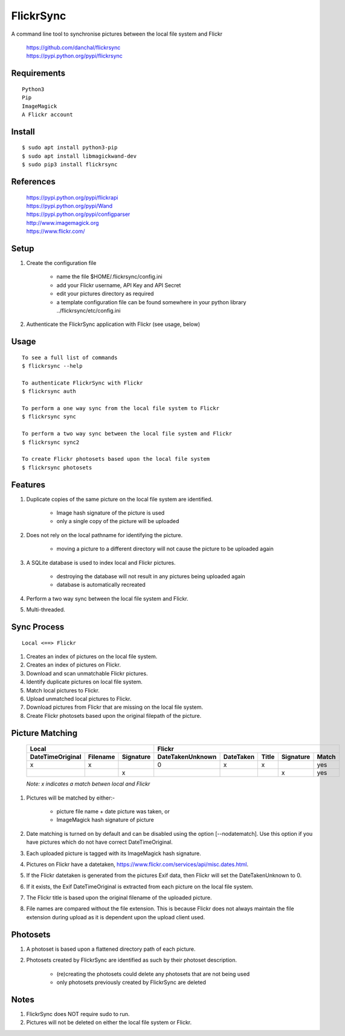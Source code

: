 ==========
FlickrSync
==========

A command line tool to synchronise pictures between the local file system and Flickr

    | https://github.com/danchal/flickrsync
    | https://pypi.python.org/pypi/flickrsync


Requirements
============

::

    Python3
    Pip
    ImageMagick
    A Flickr account

Install
=======

::

    $ sudo apt install python3-pip
    $ sudo apt install libmagickwand-dev
    $ sudo pip3 install flickrsync

References
==========

    | https://pypi.python.org/pypi/flickrapi
    | https://pypi.python.org/pypi/Wand
    | https://pypi.python.org/pypi/configparser
    | http://www.imagemagick.org
    | https://www.flickr.com/

Setup
=====

#. Create the configuration file

    - name the file $HOME/.flickrsync/config.ini
    - add your Flickr username, API Key and API Secret
    - edit your pictures directory as required
    - a template configuration file can be found somewhere in your python library ../flickrsync/etc/config.ini


#. Authenticate the FlickrSync application with Flickr (see usage, below)

Usage
=====

::

    To see a full list of commands
    $ flickrsync --help

    To authenticate FlickrSync with Flickr
    $ flickrsync auth

    To perform a one way sync from the local file system to Flickr
    $ flickrsync sync

    To perform a two way sync between the local file system and Flickr
    $ flickrsync sync2

    To create Flickr photosets based upon the local file system
    $ flickrsync photosets

Features
========

#. Duplicate copies of the same picture on the local file system are identified.

    - Image hash signature of the picture is used
    - only a single copy of the picture will be uploaded

#. Does not rely on the local pathname for identifying the picture.

    - moving a picture to a different directory will not cause the picture to be uploaded again

#. A SQLite database is used to index local and Flickr pictures.

    - destroying the database will not result in any pictures being uploaded again
    - database is automatically recreated

#.  Perform a two way sync between the local file system and Flickr.

#.  Multi-threaded.

Sync Process
============

::

    Local <==> Flickr

#. Creates an index of pictures on the local file system.
#. Creates an index of pictures on Flickr.
#. Download and scan unmatchable Flickr pictures.
#. Identify duplicate pictures on local file system.
#. Match local pictures to Flickr.
#. Upload unmatched local pictures to Flickr.
#. Download pictures from Flickr that are missing on the local file system.
#. Create Flickr photosets based upon the original filepath of the picture.

Picture Matching
================

    +----------------+------------------+----------------+---------+-----+---------+-----+
    |Local                              |Flickr                                          |
    +----------------+--------+---------+----------------+---------+-----+---------+-----+
    |DateTimeOriginal|Filename|Signature|DateTakenUnknown|DateTaken|Title|Signature|Match|
    +================+========+=========+================+=========+=====+=========+=====+
    |x               |x       |         |0               |x        |x    |         |yes  |
    +----------------+--------+---------+----------------+---------+-----+---------+-----+
    |                |        |x        |                |         |     |x        |yes  |
    +----------------+--------+---------+----------------+---------+-----+---------+-----+

    *Note: x indicates a match betwen local and Flickr*

#. Pictures will be matched by either:-

    - picture file name + date picture was taken, or
    - ImageMagick hash signature of picture

#. Date matching is turned on by default and can be disabled using the option [--nodatematch]. Use this option if you have pictures which do not have correct DateTimeOriginal.
#. Each uploaded picture is tagged with its ImageMagick hash signature.
#. Pictures on Flickr have a datetaken, https://www.flickr.com/services/api/misc.dates.html.
#. If the Flickr datetaken is generated from the pictures Exif data, then Flickr will set the DateTakenUnknown to 0.
#. If it exists, the Exif DateTimeOriginal is extracted from each picture on the local file system.
#. The Flickr title is based upon the original filename of the uploaded picture.
#. File names are compared without the file extension. This is because Flickr does not always maintain the file extension during upload as it is dependent upon the upload client used.

Photosets
=========

#. A photoset is based upon a flattened directory path of each picture.

#. Photosets created by FlickrSync are identified as such by their photoset description.

    - (re)creating the photosets could delete any photosets that are not being used
    - only photosets previously created by FlickrSync are deleted

Notes
=====

#. FlickrSync does NOT require sudo to run.
#. Pictures will not be deleted on either the local file system or Flickr.
